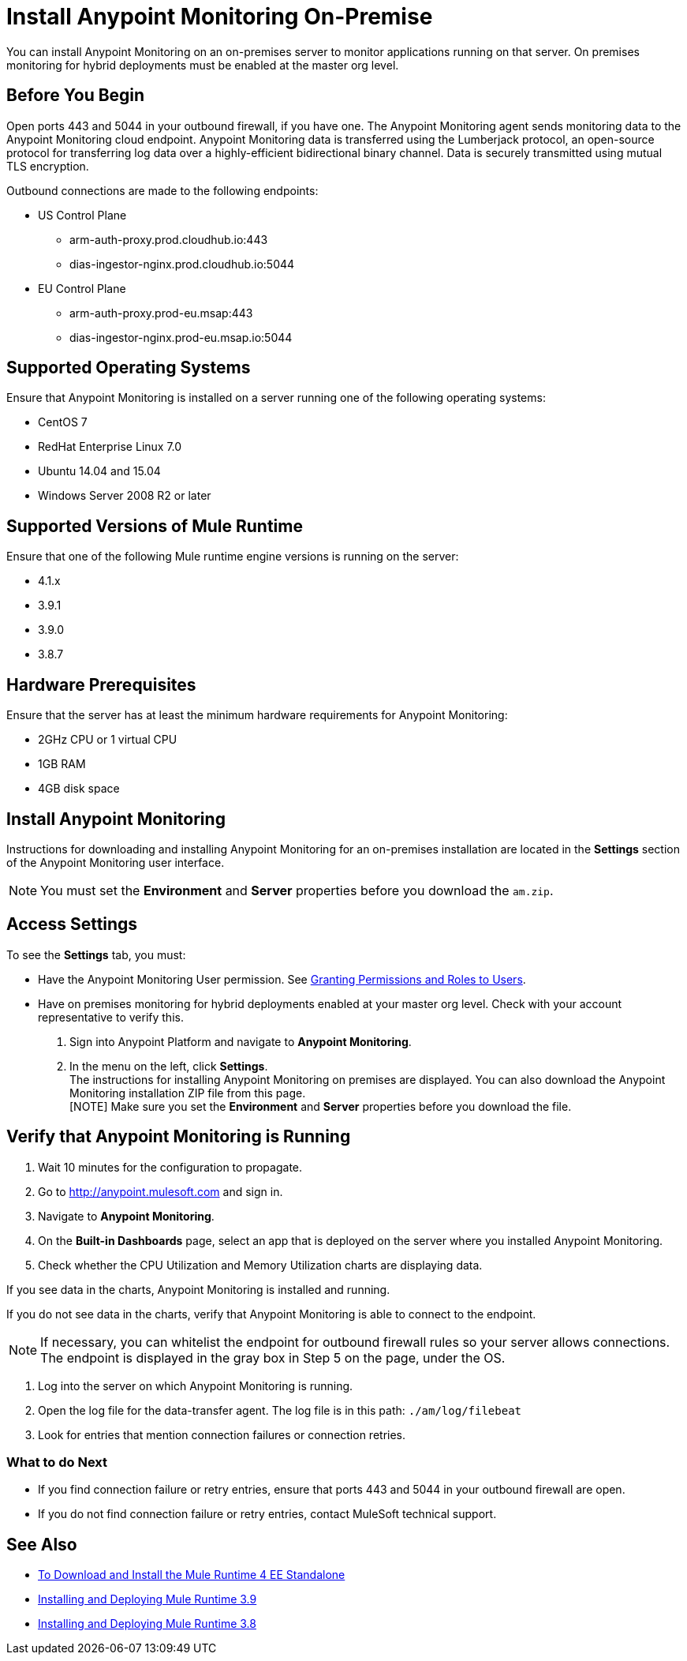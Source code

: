 = Install Anypoint Monitoring On-Premise

You can install Anypoint Monitoring on an on-premises server to monitor applications running on that server. On premises monitoring for hybrid deployments must be enabled at the master org level.

== Before You Begin

Open ports 443 and 5044 in your outbound firewall, if you have one. The Anypoint Monitoring agent sends monitoring data to the Anypoint Monitoring cloud endpoint. Anypoint Monitoring data is transferred using the Lumberjack protocol, an open-source protocol for transferring log data over a highly-efficient bidirectional binary channel. Data is securely transmitted using mutual TLS encryption. 

Outbound connections are made to the following endpoints:

* US Control Plane
** arm-auth-proxy.prod.cloudhub.io:443
** dias-ingestor-nginx.prod.cloudhub.io:5044
* EU Control Plane
** arm-auth-proxy.prod-eu.msap:443
** dias-ingestor-nginx.prod-eu.msap.io:5044

== Supported Operating Systems

Ensure that Anypoint Monitoring is installed on a server running one of the following operating systems:

* CentOS 7
* RedHat Enterprise Linux 7.0
* Ubuntu 14.04 and 15.04
* Windows Server 2008 R2 or later

== Supported Versions of Mule Runtime

Ensure that one of the following Mule runtime engine versions is running on the server:

* 4.1.x
* 3.9.1
* 3.9.0
* 3.8.7

== Hardware Prerequisites

Ensure that the server has at least the minimum hardware requirements for Anypoint Monitoring:

* 2GHz CPU or 1 virtual CPU
* 1GB RAM
* 4GB disk space

== Install Anypoint Monitoring

Instructions for downloading and installing Anypoint Monitoring for an on-premises installation are located in the *Settings* section of the Anypoint Monitoring user interface.

[NOTE]
You must set the *Environment* and *Server* properties before you download the `am.zip`.

== Access Settings

To see the *Settings* tab, you must:

* Have the Anypoint Monitoring User permission. See xref:access-management::users#granting-permissions-and-roles-to-users[Granting Permissions and Roles to Users].
* Have on premises monitoring for hybrid deployments enabled at your master org level. Check with your account representative to verify this.


. Sign into Anypoint Platform and navigate to *Anypoint Monitoring*.
. In the menu on the left, click *Settings*. +
The instructions for installing Anypoint Monitoring on premises are displayed. You can also download the Anypoint Monitoring installation ZIP file from this page. +
[NOTE] Make sure you set the *Environment* and *Server* properties before you download the file.

== Verify that Anypoint Monitoring is Running

1. Wait 10 minutes for the configuration to propagate.
1. Go to http://anypoint.mulesoft.com and sign in.
1. Navigate to *Anypoint Monitoring*.
1. On the *Built-in Dashboards* page, select an app that is deployed on the server where you installed Anypoint Monitoring.
1. Check whether the CPU Utilization and Memory Utilization charts are displaying data.

If you see data in the charts, Anypoint Monitoring is installed and running.

If you do not see data in the charts, verify that Anypoint Monitoring is able to connect to the endpoint.

[NOTE]
If necessary, you can whitelist the endpoint for outbound firewall rules so your server allows connections. The endpoint is displayed in the gray box in Step 5 on the page, under the OS.

11. Log into the server on which Anypoint Monitoring is running.
11. Open the log file for the data-transfer agent. The log file is in this path: `./am/log/filebeat`
11. Look for entries that mention connection failures or connection retries.

=== What to do Next

- If you find connection failure or retry entries, ensure that ports 443 and 5044 in your outbound firewall are open.
- If you do not find connection failure or retry entries, contact MuleSoft technical support.

== See Also

* xref:4.1@mule-runtime::runtime-installation-task.adoc[To Download and Install the Mule Runtime 4 EE Standalone]
* xref:3.9@mule-runtime::installing.adoc[Installing and Deploying Mule Runtime 3.9]
* xref:3.8@mule-runtime::installing.adoc[Installing and Deploying Mule Runtime 3.8]
